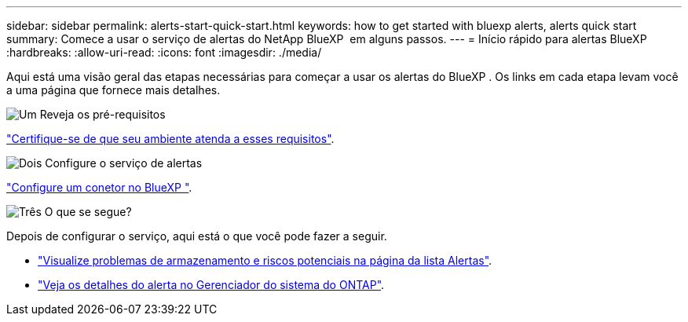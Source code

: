 ---
sidebar: sidebar 
permalink: alerts-start-quick-start.html 
keywords: how to get started with bluexp alerts, alerts quick start 
summary: Comece a usar o serviço de alertas do NetApp BlueXP  em alguns passos. 
---
= Início rápido para alertas BlueXP 
:hardbreaks:
:allow-uri-read: 
:icons: font
:imagesdir: ./media/


[role="lead"]
Aqui está uma visão geral das etapas necessárias para começar a usar os alertas do BlueXP . Os links em cada etapa levam você a uma página que fornece mais detalhes.

.image:https://raw.githubusercontent.com/NetAppDocs/common/main/media/number-1.png["Um"] Reveja os pré-requisitos
[role="quick-margin-para"]
link:alerts-start-prerequisites.html["Certifique-se de que seu ambiente atenda a esses requisitos"].

.image:https://raw.githubusercontent.com/NetAppDocs/common/main/media/number-2.png["Dois"] Configure o serviço de alertas
[role="quick-margin-para"]
link:alerts-start-setup.html["Configure um conetor no BlueXP "].

.image:https://raw.githubusercontent.com/NetAppDocs/common/main/media/number-3.png["Três"] O que se segue?
[role="quick-margin-para"]
Depois de configurar o serviço, aqui está o que você pode fazer a seguir.

[role="quick-margin-list"]
* link:alerts-use-dashboard.html["Visualize problemas de armazenamento e riscos potenciais na página da lista Alertas"].
* link:alerts-use-alerts.html["Veja os detalhes do alerta no Gerenciador do sistema do ONTAP"].

